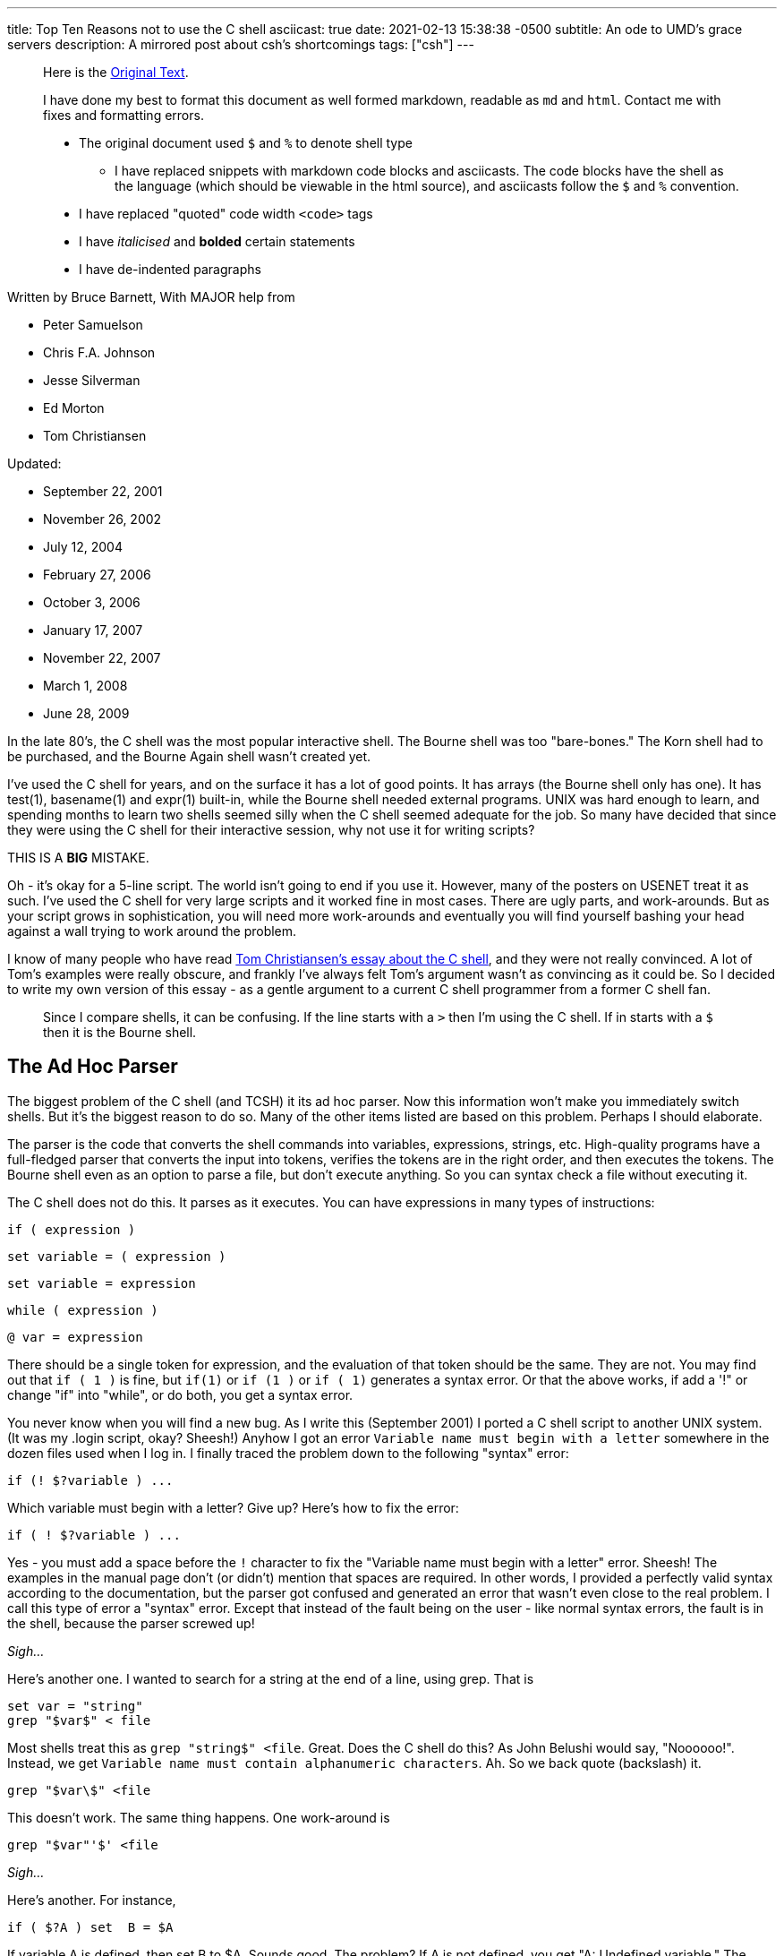 ---
title: Top Ten Reasons not to use the C shell
asciicast: true
date: 2021-02-13 15:38:38 -0500
subtitle: An ode to UMD's grace servers
description: A mirrored post about csh's shortcomings
tags: ["csh"]
---

____
Here is the https://grymoire.com/Unix/CshTop10.txt[Original Text].
____

// dprint-ignore-start

____
I have done my best to format this document as well formed markdown, readable as `md` and `html`.
Contact me with fixes and formatting errors.

* The original document used `$` and `%` to denote shell type
 ** I have replaced snippets with markdown code blocks and asciicasts.
The code blocks have the shell as the language (which should be viewable in the html source), and asciicasts follow the `$` and `%` convention.
* I have replaced "quoted" code width `<code>` tags
* I have _italicised_ and *bolded* certain statements
* I have de-indented paragraphs
____

// dprint-ignore-end

Written by Bruce Barnett, With MAJOR help from

* Peter Samuelson
* Chris F.A.
Johnson
* Jesse Silverman
* Ed Morton
* Tom Christiansen

Updated:

* September 22, 2001
* November 26, 2002
* July 12, 2004
* February 27, 2006
* October 3, 2006
* January 17, 2007
* November 22, 2007
* March 1, 2008
* June 28, 2009

In the late 80's, the C shell was the most popular interactive shell.
The Bourne shell was too "bare-bones." The Korn shell had to be purchased, and the Bourne Again shell wasn't created yet.

I've used the C shell for years, and on the surface it has a lot of good points.
It has arrays (the Bourne shell only has one).
It has test(1), basename(1) and expr(1) built-in, while the Bourne shell needed external programs.
UNIX was hard enough to learn, and spending months to learn two shells seemed silly when the C shell seemed adequate for the job.
So many have decided that since they were using the C shell for their interactive session, why not use it for writing scripts?

THIS IS A *BIG* MISTAKE.

Oh - it's okay for a 5-line script.
The world isn't going to end if you use it.
However, many of the posters on USENET treat it as such.
I've used the C shell for very large scripts and it worked fine in most cases.
There are ugly parts, and work-arounds.
But as your script grows in sophistication, you will need more work-arounds and eventually you will find yourself bashing your head against a wall trying to work around the problem.

I know of many people who have read http://www.faqs.org/faqs/unix-faq/shell/csh-whynot/[Tom Christiansen's essay about the C shell], and they were not really convinced.
A lot of Tom's examples were really obscure, and frankly I've always felt Tom's argument wasn't as convincing as it could be.
So I decided to write my own version of this essay - as a gentle argument to a current C shell programmer from a former C shell fan.

____
Since I compare shells, it can be confusing.
If the line starts with a `>` then I'm using the C shell.
If in starts with a `$` then it is the Bourne shell.
____

[[TOC]]

== The Ad Hoc Parser

The biggest problem of the C shell (and TCSH) it its ad hoc parser.
Now this information won't make you immediately switch shells.
But it's the biggest reason to do so.
Many of the other items listed are based on this problem.
Perhaps I should elaborate.

The parser is the code that converts the shell commands into variables, expressions, strings, etc.
High-quality programs have a full-fledged parser that converts the input into tokens, verifies the tokens are in the right order, and then executes the tokens.
The Bourne shell even as an option to parse a file, but don't execute anything.
So you can syntax check a file without executing it.

The C shell does not do this.
It parses as it executes.
You can have expressions in many types of instructions:

[source,csh]
----
if ( expression )
----

[source,csh]
----
set variable = ( expression )
----

[source,csh]
----
set variable = expression
----

[source,csh]
----
while ( expression )
----

[source,csh]
----
@ var = expression
----

There should be a single token for expression, and the evaluation of that token should be the same.
They are not.
You may find out that `if ( 1 )` is fine, but `if(1)` or `if (1 )` or `if ( 1)` generates a syntax error.
Or that the above works, if add a '!" or change "if" into "while", or do both, you get a syntax error.

You never know when you will find a new bug.
As I write this (September 2001) I ported a C shell script to another UNIX system.
(It was my .login script, okay?
Sheesh!) Anyhow I got an error `Variable name must begin with a letter` somewhere in the dozen files used when I log in.
I finally traced the problem down to the following "syntax" error:

[source,csh]
----
if (! $?variable ) ...
----

Which variable must begin with a letter?
Give up?
Here's how to fix the error:

[source,csh]
----
if ( ! $?variable ) ...
----

Yes - you must add a space before the `!` character to fix the "Variable name must begin with a letter" error.
Sheesh!
The examples in the manual page don't (or didn't) mention that spaces are required.
In other words, I provided a perfectly valid syntax according to the documentation, but the parser got confused and generated an error that wasn't even close to the real problem.
I call this type of error a "syntax" error.
Except that instead of the fault being on the user - like normal syntax errors, the fault is in the shell, because the parser screwed up!

_Sigh..._

Here's another one.
I wanted to search for a string at the end of a line, using grep.
That is

[source,csh]
----
set var = "string"
grep "$var$" < file
----

Most shells treat this as `grep "string$" <file`.
Great.
Does the C shell do this?
As John Belushi would say, "Noooooo!".
Instead, we get `Variable name must contain alphanumeric characters`.
Ah.
So we back quote (backslash) it.

[source,csh]
----
grep "$var\$" <file
----

This doesn't work.
The same thing happens.
One work-around is

[source,csh]
----
grep "$var"'$' <file
----

_Sigh..._

Here's another.
For instance,

[source,csh]
----
if ( $?A ) set  B = $A
----

If variable A is defined, then set B to $A.
Sounds good.
The problem?
If A is not defined, you get "A: Undefined variable." The parser is evaluating A even if that part of the code is never executed.

If you want to check a Bourne shell script for syntax errors, use `sh -n`.
This doesn't execute the script.
but it does check all errors.
What a wonderful idea.
Does the C shell have this feature?
Of course not.
Errors aren't found until they are EXECUTED.
For instance, the code

[source,csh]
----
if ( $zero ) then
    while
    end
endif
----

will execute with no complaints.
However, if $zero becomes one, then you get the syntax error: `while: Too few arguments`.

Here's another:

[source,csh]
----
if ( $zero ) then
    if the C shell has a real parser - complain
endif
----

In other words, you can have a script that works fine for months, and THEN reports a syntax error if the conditions are right.
Your customers will love this "professionalism." And here's another I just found today (October 2006).
Create a script that has

[source,csh]
----
#/bin/csh -f
if (0)
endif
----

And make sure there is no "newline" character after the endif.
Execute this and you get the error `then: then/endif not found`.

TIP: Make sure there is a newline character at the end of the last line.

And this one (August 2008)

{{< asciicast src="set.cast" rows=5 cols=80 >}}

So adding a space before the "=" makes "d" a variable?
How does this make any sense?
Add a special character, and it becomes more unpredictable.
This is fine

[source,csh]
----
set a='$'
----

But try this

{{< asciicast src="dollar_sign.cast" rows=5 cols=80 >}}

Perhaps this might make sense, because variables are evaluated in double quotes.
But try to escape the special character:

{{< asciicast src="escaped_dollar_sign.cast" rows=5 cols=80 >}}

However, guess what works:

[source,csh]
----
set a=$
----

as does

[source,csh]
----
set a=\$
----

It's just too hard to predict what will and what will not work.
And we are just getting warmed up.
The C shell a time bomb, gang...

_Tick ...
Tick ...
Tick ..._

== Multiple-line quoting difficult

The C shell complaints if strings are longer than a line.
If you are typing at a terminal, and only type one quote, it's nice to have an error instead of a strange prompt.
However, for shell programming - it stinks like a bloated skunk.

Here is a simple 'awk' script that adds one to the first value of each line.
I broke this simple script into three lines, because many awk scripts are several lines long.
I could put it on one line, but that's not the point.
Cut me some slack, okay?

____
At the time I wrote this, I was using the old version of AWK, that did not allow partial expressions to cross line boundaries).
____

[source,bash]
----
#!/bin/awk -f
{print $1 + \
    2;
}
----

Calling this from a Bourne shell is simple:

[source,bash]
----
#!/bin/sh
awk '
{print $1 + \
    2;
}
'
----

They look the SAME!
What a novel concept.
Now look at the C shell version.

[source,csh]
----
#!/bin/csh -f
awk '{print $1 + \\
    2 ;\
}'
----

An extra backslash is needed.
One line has two backslashes, and the second has one.
Suppose you want to set the output to a variable.
Sounds simple?
Perhaps.
Look how it changes:

[source,csh]
----
#!/bin/csh -f
set a = `echo 7 |  awk '{print $1 + \\\
    2 ;\\
}'`
----

Now you need three backslashes!
And the second line only has two.
Keeping track of those backslashes can drive you crazy when you have large awk and sed scripts.
And you can't simply cut and paste scripts from different shells - if you use the C shell.
Sometimes I start writing an AWK script, like

[source,bash]
----
#!/bin/awk -f
BEGIN {A=123;}
etc...
----

And if I want to convert this to a shell script (because I want to specify the value of 123 as an argument), I simply replace the first line with an invocation to the shell:

[source,bash]
----
#!/bin/sh
awk '
BEGIN {A=123;}
'
etc.
----

If I used the C shell, I'd have to add a `\` before the end of each line.

Also note that if you WANT to include a newline in a string, strange things happen:

{{< asciicast src="want_newline.cast" rows=5 cols=80 >}}

The newline goes away.
Suppose you really want a newline in the string.
Will another backslash work?

{{< asciicast src="backslash_newline.cast" rows=5 cols=80 >}}

That didn't work.
Suppose you decide to quote the variable:

{{< asciicast src="quoted_newline.cast" rows=6 cols=80 >}}

Syntax error!?
How bizarre.
There is a solution - use the `:q` quote modifier.

{{< asciicast src="quote_modifier_newline.cast" rows=6 cols=80 >}}

This can get VERY complicated when you want to make aliases include backslash characters.
More on this later.
Heh.
Heh.

One more thing - normally a shell allows you to put the quotes anywhere on a line:

`echo abc"de"fg` is the same as `echo "abcdefg"`

That's because the quote toggles the INTERPRET/DON'T INTERPRET parser.
However, you cannot put a quote right before the backslash if it follows a variable name whose value has a space.
These next two lines generates a syntax error:

[source,csh]
----
set a = "a b"
set a = $a"\
c"
----

All I wanted to do was to append a `\nc` to the `$a` variable.
It only works if the current value does NOT have a space.
In other words

[source,csh]
----
set a = "a_b"
set a = $a"\
c"
----

is fine.
Changing `_` to a space causes a syntax error.
Another surprise.
That's the C shell - one never knows where the next surprise will be.

== Quoting can be confusing and inconsistent

The Bourne shell has three types of quotes:

* `""` - only `$`, ```, and `\` are special.
* `''` - Nothing is special (this includes the backslash)
* `\.` - The next character is not special (Exception: a newline)

That's it.
Very few exceptions.
The C shell is another matter.
What works and what doesn't is no longer simple and easy to understand.

As an example, look at the backslash quote.
The Bourne shell uses the backslash to escape everything except the newline.
In the C shell, it also escapes the backslash and the dollar sign.
Suppose you want to enclose `$HOME` in double quotes.
Try typing:

{{< asciicast src="echo_home.cast" rows=5 cols=80 >}}

Logic tells us to put a backslash in front.
So we try

{{< asciicast src="echo_backslash_home.cast" rows=5 cols=80 >}}

_Sigh..._ So there is no way to escape a variable in a double quote.
What about single quotes?

{{< asciicast src="echo_home_single_quotes.cast" rows=5 cols=80 >}}

works fine.
But here's another exception.

{{< asciicast src="echo_dollar_signs.cast" rows=9 cols=80 >}}

The last one is illegal.
So adding double quotes CAUSES a syntax error.
With single quotes, `!` character is special, as is the `~` character.
Using single quotes (the strong quotes) the command

{{< asciicast src="event_not_found.cast" rows=5 cols=80 >}}

A backslash is needed because the single quotes won't quote the exclamation mark.
On some versions of the C shell,

[source,csh]
----
echo hi!
----

works, but

[source,csh]
----
echo 'hi!'
----

doesn't.
A backslash is required in front:

[source,csh]
----
echo 'hi\!'
----

or if you wanted to put a !
before the word:

[source,csh]
----
echo '\!hi'
----

Now suppose you type

{{< asciicast src="echo_quotes.cast" rows=9 cols=80 >}}

The echo commands output THREE different values depending on the quotes.
So no matter what type of quotes you use, there are exceptions.
Those exceptions can drive you mad.
And then there's dealing with spaces.
If you call a C shell script, and pass it an argument with a space:

[source,csh]
----
myscript "a b" c
----

Now guess what the following script will print.

[source,csh]
----
#!/bin/csh -f
echo $#
set b = ( $* )
echo $#b
----

It prints "2" and then "3".
A simple `=` does not copy a variable correctly if there are spaces involved.
Double quotes don't help.
It's time to use the fourth form of quoting - which is only useful when displaying (not set) the value:

[source,csh]
----
set b = ( $*:q )
----

Here's another.
Let's saw you had nested backticks.
Some shells use $(program1 $(program2)) to allow this.
The C shell does not, so you have to use nested backticks.
I would expect this to be

TODO

Got it?
It gets worse.
Try to pass back-slashes to an alias You need billions and billions of them.
Okay.
I exaggerate.
A little.
But look at Dan Bernstein's two aliases used to get quoting correct in aliases:

[source,csh]
----
alias quote "/bin/sed -e 's/\\!/\\\\\!/g' \\
-e 's/'\\\''/'\\\'\\\\\\\'\\\''/g' \\
-e 's/^/'\''/' \\
-e 's/"\$"/'\''/'"
alias makealias "quote | /bin/sed 's/^/alias \!:1 /' \!:2*"
----

You use this to make sure you get quotes correctly specified in aliases.

Larry Wall calls this backslashitis.
What a royal pain.

_Tick ...
Tick ...
Tick ..._

== If/while/foreach/read cannot use redirection

The Bourne shell allows complex commands to be combined with pipes.
The C shell doesn't.
Suppose you want to choose an argument to grep.

[source,csh]
----
if ( $a ) then
    grep xxx
else
    grep yyy
endif
----

No problem as long as the text you are grepping is piped into the script.
But what if you want to create a stream of data in the script?

(i.e.
using a pipe).
Suppose you change the first line to be

[source,csh]
----
cat $file | if ($a ) then
----

Guess what?
The file `$file` is COMPLETELY ignored.
Instead, the script uses standard input of the script, even though you used a pipe on that line.
The only standard input the `if` command can use MUST be specified outside of the script.
Therefore what can be done in one Bourne shell file has to be done in several C shell scripts - because a single script can't be used.
The `while` command is the same way.
For instance the following command outputs the time with hyphens between the numbers instead of colons:

[source,bash]
----
date | tr ':' ' ' | while read a b c d e f g
do
echo The time is $d-$e-$f
done
----

You can use `<` as well as pipes.
In other words, *ANY* command in the Bourne shell can have the data-stream redirected.
That's because it has a REAL parser [rimshot].

Speaking of which...
The Bourne shell allows you to combine several lines onto a single line as long as semicolons are placed between.
This includes complex commands.
For example - the following is perfectly fine with the Bourne shell:

[source,bash]
----
if true;then grep a;else grep b; fi
----

This has several advantages.
Commands in a makefile - see make(1) - have to be on one line.
Trying to put a C shell `if` command in a makefile is painful.
Also - if your shell allows you to recall and edit previous commands, then you can use complex commands and edit them.
The C shell allows you to repeat only the first part of a complex command, like the single line with the `if` statement.
It's much nicer recalling and editing the entire complex command.
But that's for interactive shells, and outside the scope of this essay.

== Getting input a line at a time

Suppose you want to read one line from a file.
This simple task is very difficult for the C shell.
The C shell provides one way to read a line:

[source,csh]
----
set ans = $<
----

The trouble is - this ALWAYS reads from standard input.
If a terminal is attached to standard input, then it reads from the terminal.
If a file is attached to the script, then it reads the file.

But what do you do if you want to specify the filename in the middle of the script?
You can use "head -1" to get a line.
but how do you read the next line?
You can create a temporary file, and read and delete the first line.
How ugly and extremely inefficient.
On a scale of 1 to 10, it scores -1000.

Now what if you want to read a file, and ask the user something during this?
As an example - suppose you want to read a list of filenames from a pipe, and ask the user what to do with some of them?
Can't do this with the C shell - `$<` reads from standard input.
Always.
The Bourne shell does allow this.
Simply use

[source,bash]
----
read ans </dev/tty
----

to read from a terminal, and

[source,bash]
----
read ans
----

to read from a pipe (which can be created in the script).
Also - what if you want to have a script read from STDIN, create some data in the middle of the script, and use `$<` to read from the new file.
Can't do it.
There is no way to do

[source,csh]
----
set ans = $< <newfile # or
set ans = $< </dev/tty # or
echo ans | set ans = $<
----

`$<` is only STDIN, and cannot change for the duration of the script.
The workaround usually means creating several smaller scripts instead of one script.

== Aliases are line oriented

Aliases MUST be one line.
However, the `if` WANTS to be on multiple lines, and quoting multiple lines is a pain.
Clearly the work of a masochist.
You can get around this if you bash your head enough, or else ask someone else with a soft spot for the C shell:

[source,csh]
----
alias X 'eval "if (\!* =~ 'Y') then \\
echo yes \\
else \\
echo no \\
endif"'
----

Notice that the `eval` command was needed.
The Bourne shell function is more flexible than aliases, simpler and can easily fit on one line if you wish.

[source,bash]
----
X() { if [ "$1" = "Y" ]; then echo yes; else echo no; fi;}
----

If you can write a Bourne shell script, you can write a function.
Same syntax.
There is no need to use special `\!:1` arguments, extra shell processes, special quoting, multiple backslashes, etc.
I'm SOOOO tired of hitting my head against a wall.
Functions allow you to simplify scripts.
Anything more sophisticated than an alias that would require function requires a separate csh script/file.

_Tick ...
Tick ...
Tick ..._

== Limited file I/O redirection

The C shell has one mechanism to specify standard output and standard error, and a second to combine them into one stream.
It can be directed to a file or to a pipe.

That's all you can do.
Period.
That's it.
End of story.

It's true that for 90% to 99% of the scripts this is all you need to do.
However, the Bourne shell can do much much more:

You can close standard output, or standard error.
You can redirect either or both to any file.
You can merge output streams You can create new streams

As an example, it's easy to send standard error to a file, and leave standard output alone.
But the C shell can't do this very well.

Tom Christiansen gives several examples in his essay.
I suggest you read http://www.faqs.org/faqs/unix-faq/shell/csh-whynot/[his examples].

== Poor management of signals and subprocesses

The C shell has very limited signal and process management.

Good software can be stopped gracefully.
If an error occurs, or a signal is sent to it, the script should clean up all temporary files.
The C shell has one signal trap:

[source,csh]
----
onintr label
----

To ignore all signals, use

[source,csh]
----
onintr -
----

The C shell can be used to catch all signals, or ignore all signals.
All or none.
That's the choice.
That's not good enough.

Many programs have (or need) sophisticated signal handling.
Sending a `-HUP` signal might cause the program to re-read configuration files.
Sending a `-USR1` signal may cause the program to turn debug mode on and off.
And sending `-TERM` should cause the program to terminate.
The Bourne shell can have this control.
The C shell cannot.

Have you ever had a script launch several sub-processes and then try to stop them when you realized you make a mistake?
You can kill the main script with a Control-C, but the background processes are still running.
You have to use "ps" to find the other processes and kill them one at a time.
That's the best the C shell can do.
The Bourne shell can do better.
Much better.

A good programmer makes sure all of the child processes are killed when the parent is killed.
Here is a fragment of a Bourne shell program that launches three child processes, and passes a `-HUP` signal to all of them so they can restart.

[source,bash]
----
PIDS=""
program1 & PIDS="$PIDS $!"
program2 & PIDS="$PIDS $!"
program3 & PIDS="$PIDS $!"
trap "kill -1 $PIDS" 1
----

If the program wanted to exit on signal 15, and echo its process ID, a second signal handler can be added by adding:

[source,bash]
----
trap "echo PID $$ terminated;kill -TERM $PIDS;exit" 15
----

You can also wait for those processes to terminate using the wait command:

[source,bash]
----
wait "$PIDS"
----

Notice you have precise control over which children you are waiting for.
The C shell waits for all child processes.
Again - all or none - those are your choices.
But that's not good enough.
Here is an example that executes three processes.
If they don't finish in 30 seconds, they are terminated - an easy job for the Bourne shell:

[source,bash]
----
MYID=$$
PIDS=
(sleep 30; kill -1 $MYID) &
(sleep 5;echo A) & PIDS="$PIDS $!"
(sleep 10;echo B) & PIDS="$PIDS $!"
(sleep 50;echo C) & PIDS="$PIDS $!"
trap "echo TIMEOUT;kill $PIDS" 1
echo waiting for $PIDS
wait $PIDS
echo everything OK
----

There are several variations of this.
You can have child processes start up in parallel, and wait for a signal for synchronization.

There is also a special "0" signal.
This is the end-of-file condition.
So the Bourne shell can easily delete temporary files when done:

[source,bash]
----
trap "/bin/rm $tempfiles" 0
----

The C shell lacks this.
There is no way to get the process ID of a child process and use it in a script.
The wait command waits for ALL processes, not the ones your specify.
It just can't handle the job.

== Fewer ways to test for missing variables

The C shell provides a way to test if a variable exists - using the `$?var` name:

[source,csh]
----
if ( $?A ) then
    echo variable A exists
endif
----

However, there is no simple way to determine if the variable has a value.
The C shell test returns an error.

{{< asciicast src="variable_value_test.cast" rows=5 cols=80 >}}

You can use nested `if` statements using:

[source,csh]
----
if ( $?A ) then
    if ( "$A" =~ ?* ) then
        # okay
    else
        echo "A exists but does not have a value"
    endif
else
    echo "A does not exist"
endif
----

The Bourne shell is much easier to use.
You don't need complex "if" commands.
Test the variable while you use it:

[source,bash]
----
echo ${A?'A does not have a value'}
----

If the variable exists with no value, no error occurs.
If you want to add a test for the "no-value" condition, add the colon:

[source,bash]
----
echo ${A:?'A is not set or does not have a value'}
----

Besides reporting errors, you can have default values:

[source,bash]
----
B=${A-default}
----

You can also assign values if they are not defined:

[source,bash]
----
echo ${A=default}
----

These also support the `:` to test for null values.

== Inconsistent use of variables and commands

The Bourne shell has one type of variable.
The C shell has seven:

* Regular variables - $a
* Wordlist variables - $a[1]
* Environment variables - $A
* Alias arguments - !1
* History arguments - !1
* Sub-process variables - %1
* Directory variables - ~user

These are not treated the same.
For instance, you can use the `:r` modifier on regular variables, but on some systems you cannot use it on environment variables without getting an error.
Try to get the process ID of a child process using the C shell:

[source,csh]
----
program &
echo "I just created process %%"
----

It doesn't work.
And forget using ~user variables for anything complicated.
Can you combine the `:r` with history variables?
No.
I've already mentioned that quoting alias arguments is special.
These variables and what you can do with them is not consistent.
Some have very specific functions.
The alias and history variables use the same character, but have different uses.

This is also seen when you combine built-ins.
If you have an alias "myalias" then the following lines may generate strange errors (as Tom has mentioned before):

[source,csh]
----
repeat 3 myalias
kill -1 `cat file`
time | echo
----

In general, using pipes, backquotes and redirection with built-in commands is asking for trouble., i.e.

[source,csh]
----
echo "!1"
set j = ( `jobs` )
kill -1 $PID || echo process $PID not running
----

There are many more cases.
It's hard to predict how these commands will interact.
You THINK it should work, but when you try it, it fails.

Here are some more examples.
You can have an array in the C shell, but if you try add a new element, you get strange errors.

{{< asciicast src="add_array_elem.cast" rows=5 cols=80 >}}

So if you wants to add to an existing array, you have to use something like

[source,csh]
----
set a = ( $a 2 )
----

Now this works

[source,csh]
----
@ arrayname[1] = 4
----

but try to store a string in the array.

[source,csh]
----
% @ arrayname[1] = "a" and you get
@: Badly formed number.
----

Another bug - from Aleksandar Radulovic - If the last line of the C shell script does not have a new line character, it never gets executed.
I just discovered another odd bug with the C shell - thanks to a posting from "yusufm": Guess what the following script will generate

[source,csh]
----
setenv A 1
echo $A
setenv A=2
echo $A
setenv B=3
echo $B
setenv B=4
echo $B
----

I'm not going to tell you what the bug is, or how many there are.
I think it's more fun to let you discover it yourself.

I can add some more reasons.
Jesse Silverman says reason #0 is that it's not POSIX compliant.
True.
But the C shell was written before the standard existed.
This is a historical flaw, and not a braindead stupid lazy dumb-ass flaw.

== In conclusion

I've listed the reasons above in what I feel to be order of importance.
You can work around many of the issues, but you have to consider how many hours you have to spend fighting the C shell, finding ways to work around the problems.
It's frustrating, and frankly - spending some time to learn the basics of the Bourne shell are worth every minute.
Every UNIX system has the Bourne shell or a super-set of it.
It's predictable, and much more flexible than the C shell.
If you want a script that has no hidden syntax errors, properly cleans up after itself, and gives you precise control over the elements of the script, and allows you to combine several parts into a large script, use the Bourne shell.

I found myself developing more and more bad habits over time because I was using the C shell.
I would use

[source,csh]
----
foreach a ( `cat file` )
----

instead of redirection.
I would use several smaller scripts to work around problems in one script.
And most importantly, I put off learning the Bourne shell for years as I struggled with the C shell.
Don't make the same mistake I made.
